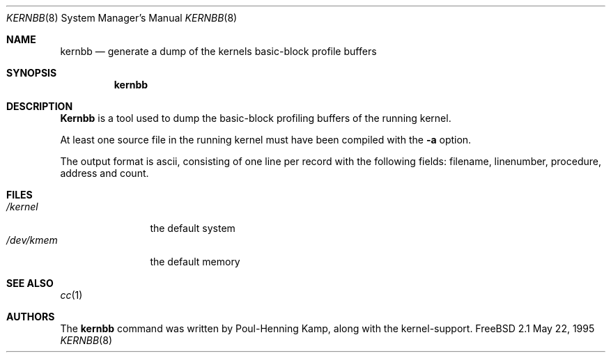 .\" Copyright (c) 1983, 1991, 1993
.\"	The Regents of the University of California.  All rights reserved.
.\"
.\" Redistribution and use in source and binary forms, with or without
.\" modification, are permitted provided that the following conditions
.\" are met:
.\" 1. Redistributions of source code must retain the above copyright
.\"    notice, this list of conditions and the following disclaimer.
.\" 2. Redistributions in binary form must reproduce the above copyright
.\"    notice, this list of conditions and the following disclaimer in the
.\"    documentation and/or other materials provided with the distribution.
.\" 3. All advertising materials mentioning features or use of this software
.\"    must display the following acknowledgement:
.\"	This product includes software developed by the University of
.\"	California, Berkeley and its contributors.
.\" 4. Neither the name of the University nor the names of its contributors
.\"    may be used to endorse or promote products derived from this software
.\"    without specific prior written permission.
.\"
.\" THIS SOFTWARE IS PROVIDED BY THE REGENTS AND CONTRIBUTORS ``AS IS'' AND
.\" ANY EXPRESS OR IMPLIED WARRANTIES, INCLUDING, BUT NOT LIMITED TO, THE
.\" IMPLIED WARRANTIES OF MERCHANTABILITY AND FITNESS FOR A PARTICULAR PURPOSE
.\" ARE DISCLAIMED.  IN NO EVENT SHALL THE REGENTS OR CONTRIBUTORS BE LIABLE
.\" FOR ANY DIRECT, INDIRECT, INCIDENTAL, SPECIAL, EXEMPLARY, OR CONSEQUENTIAL
.\" DAMAGES (INCLUDING, BUT NOT LIMITED TO, PROCUREMENT OF SUBSTITUTE GOODS
.\" OR SERVICES; LOSS OF USE, DATA, OR PROFITS; OR BUSINESS INTERRUPTION)
.\" HOWEVER CAUSED AND ON ANY THEORY OF LIABILITY, WHETHER IN CONTRACT, STRICT
.\" LIABILITY, OR TORT (INCLUDING NEGLIGENCE OR OTHERWISE) ARISING IN ANY WAY
.\" OUT OF THE USE OF THIS SOFTWARE, EVEN IF ADVISED OF THE POSSIBILITY OF
.\" SUCH DAMAGE.
.\"
.\"	$Id: kernbb.8,v 1.1.6.3 1997/10/12 11:51:46 max Exp $
.\"
.Dd May 22, 1995
.Dt KERNBB 8
.Os FreeBSD 2.1
.Sh NAME
.Nm kernbb
.Nd generate a dump of the kernels basic-block profile buffers
.Sh SYNOPSIS
.Nm kernbb
.Sh DESCRIPTION
.Nm Kernbb
is a tool used to dump the basic-block profiling buffers of the running
kernel.
.Pp
At least one source file in the running kernel must have been compiled
with the
.Fl a
option.
.Pp
The output format is ascii, consisting of one line per record with the
following fields: filename, linenumber, procedure, address and count.
.Sh FILES
.Bl -tag -width /dev/kmemx -compact
.It Pa /kernel
the default system
.It Pa /dev/kmem
the default memory
.El
.Sh SEE ALSO
.Xr cc 1
.Sh AUTHORS
The
.Nm 
command was written by
.An Poul-Henning Kamp ,
along with the kernel-support.
